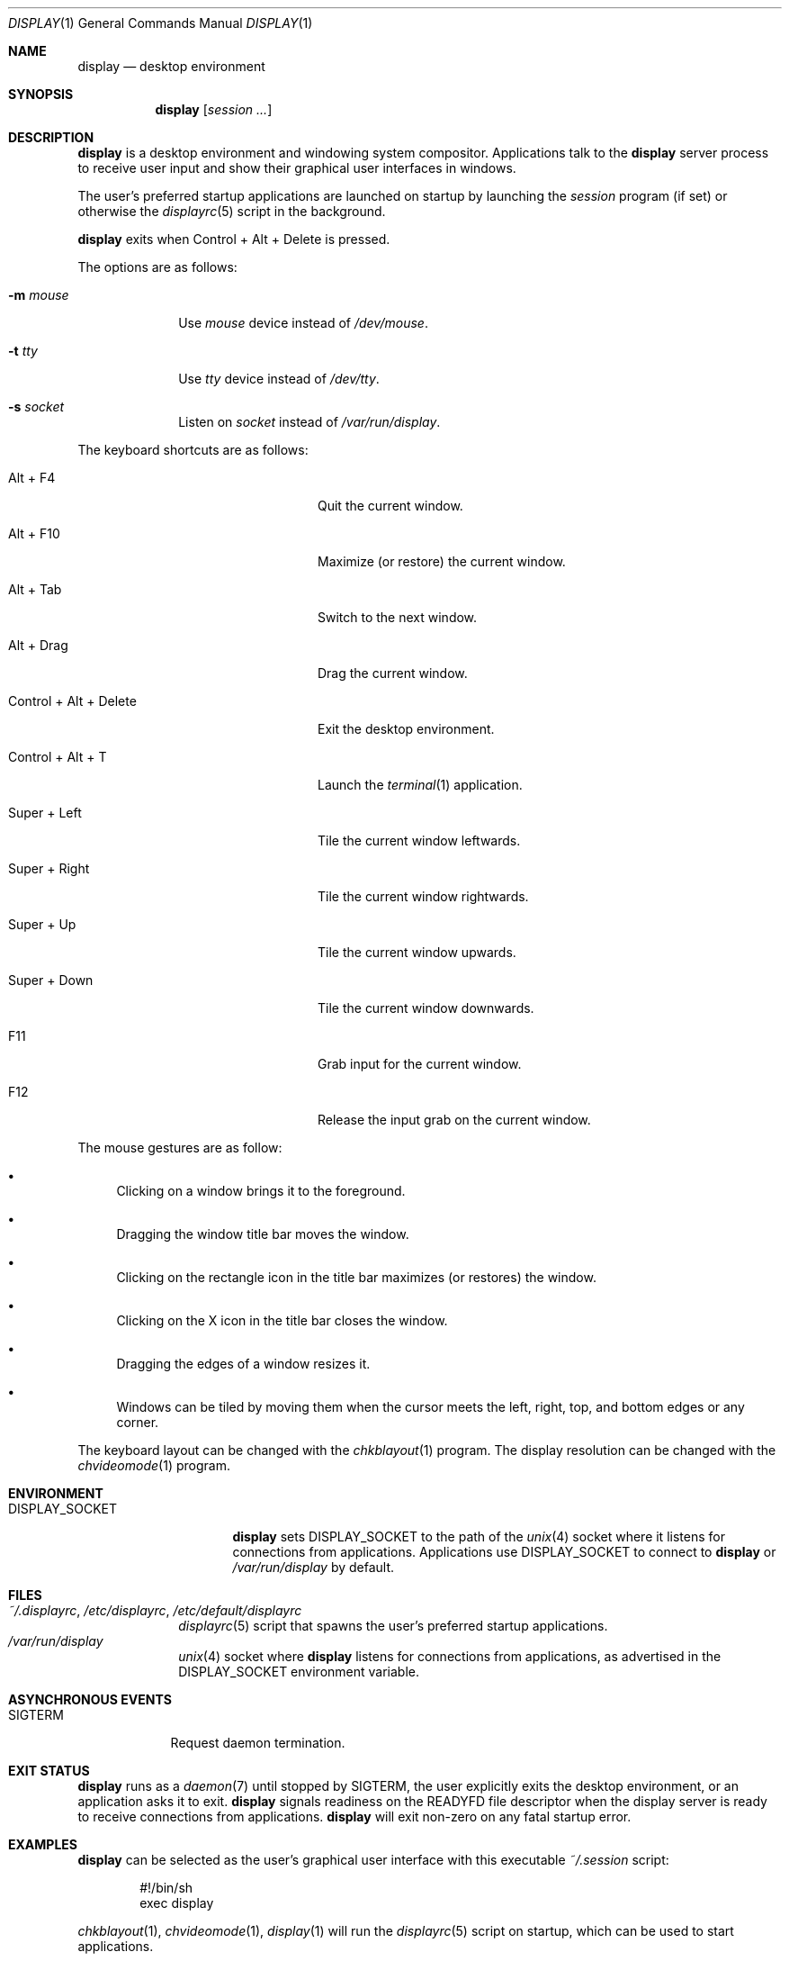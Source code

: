 .Dd June 11, 2023
.Dt DISPLAY 1
.Os
.Sh NAME
.Nm display
.Nd desktop environment
.Sh SYNOPSIS
.Nm
.Op Ar session ...
.Sh DESCRIPTION
.Nm
is a desktop environment and windowing system compositor.
Applications talk to the
.Nm
server process to receive user input and show their graphical user interfaces
in windows.
.Pp
The user's preferred startup applications are launched on startup by launching
the
.Xr session
program (if set) or otherwise the
.Xr displayrc 5
script in the background.
.Pp
.Nm
exits when Control + Alt + Delete is pressed.
.Pp
The options are as follows:
.Bl -tag -width "12345678"
.It Fl m Ar mouse
Use
.Pa mouse
device instead of
.Pa /dev/mouse .
.It Fl t Ar tty
Use
.Pa tty
device instead of
.Pa /dev/tty .
.It Fl s Ar socket
Listen on
.Pa socket
instead of
.Pa /var/run/display .
.El
.Pp
The keyboard shortcuts are as follows:
.Bl -tag -width "Control + Alt + Delete"
.It Alt + F4
Quit the current window.
.It Alt + F10
Maximize (or restore) the current window.
.It Alt + Tab
Switch to the next window.
.It Alt + Drag
Drag the current window.
.It Control + Alt + Delete
Exit the desktop environment.
.It Control + Alt + T
Launch the
.Xr terminal 1
application.
.It Super + Left
Tile the current window leftwards.
.It Super + Right
Tile the current window rightwards.
.It Super + Up
Tile the current window upwards.
.It Super + Down
Tile the current window downwards.
.It F11
Grab input for the current window.
.It F12
Release the input grab on the current window.
.El
.Pp
The mouse gestures are as follow:
.Bl -bullet
.It
Clicking on a window brings it to the foreground.
.It
Dragging the window title bar moves the window.
.It
Clicking on the rectangle icon in the title bar maximizes (or restores) the
window.
.It
Clicking on the X icon in the title bar closes the window.
.It
Dragging the edges of a window resizes it.
.It
Windows can be tiled by moving them when the cursor meets the left, right, top,
and bottom edges or any corner.
.El
.Pp
The keyboard layout can be changed with the
.Xr chkblayout 1
program.
The display resolution can be changed with the
.Xr chvideomode 1
program.
.Sh ENVIRONMENT
.Bl -tag -width "DISPLAY_SOCKET"
.It Ev DISPLAY_SOCKET
.Nm
sets
.Ev DISPLAY_SOCKET
to the path of the
.Xr unix 4
socket where it listens for connections from applications.
Applications use
.Ev DISPLAY_SOCKET
to connect to
.Nm
or
.Pa /var/run/display
by default.
.El
.Sh FILES
.Bl -tag -width 12345678 -compact
.It Pa ~/.displayrc , /etc/displayrc , /etc/default/displayrc
.Xr displayrc 5
script that spawns the user's preferred startup applications.
.It Pa /var/run/display
.Xr unix 4
socket where
.Nm
listens for connections from applications, as advertised in the
.Ev DISPLAY_SOCKET
environment variable.
.El
.Sh ASYNCHRONOUS EVENTS
.Bl -tag -width "SIGTERM"
.It Dv SIGTERM
Request daemon termination.
.El
.Sh EXIT STATUS
.Nm
runs as a
.Xr daemon 7
until stopped by
.Dv SIGTERM ,
the user explicitly exits the desktop environment, or an application asks
it to exit.
.Nm
signals readiness on the
.Ev READYFD
file descriptor when the display server is ready to receive connections from
applications.
.Nm
will exit non-zero on any fatal startup error.
.Sh EXAMPLES
.Nm
can be selected as the user's graphical user interface with this executable
.Pa ~/.session
script:
.Bd -literal -offset indent
#!/bin/sh
exec display
.Ed
.Pp
.Xr chkblayout 1 ,
.Xr chvideomode 1 ,
.Xr display 1
will run the
.Xr displayrc 5
script on startup, which can be used to start applications.
.Sh SEE ALSO
.Xr terminal 1 ,
.Xr displayrc 5 ,
.Xr session 5
.Sh BUGS
The following features are not yet implemented:
.Bl -bullet -compact
.It
Windows cannot be minimized.
.It
Applications cannot receive mouse events.
.It
The wallpaper is random and cannot be controlled.
.El
